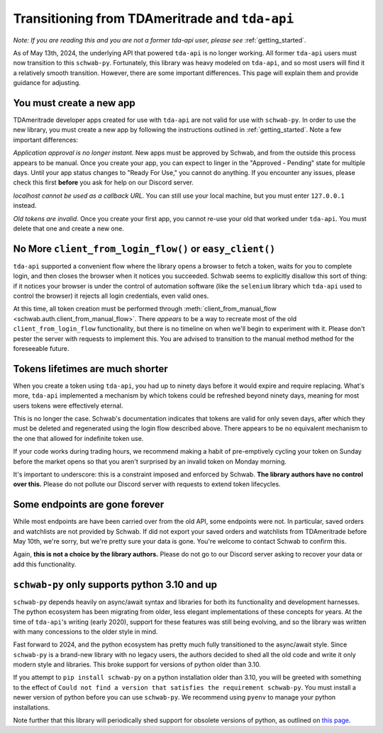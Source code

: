 .. _tda_transition:

===============================================
Transitioning from TDAmeritrade and ``tda-api``
===============================================

*Note: If you are reading this and you are not a former tda-api user, please 
see* :ref:`getting_started`.

As of May 13th, 2024, the underlying API that powered ``tda-api`` is no longer 
working. All former ``tda-api`` users must now transition to this ``schwab-py``.  
Fortunately, this library was heavy modeled on ``tda-api``, and so most users 
will find it a relatively smooth transition. However, there are some important 
differences. This page will explain them and provide guidance for adjusting.


+++++++++++++++++++++++++
You must create a new app
+++++++++++++++++++++++++

TDAmeritrade developer apps created for use with ``tda-api`` are not valid for 
use with ``schwab-py``. In order to use the new library, you must create a new 
app by following the instructions outlined in :ref:`getting_started`. Note a few 
important differences: 

*Application approval is no longer instant.* New apps must be approved by 
Schwab, and from the outside this process appears to be manual. Once you create 
your app, you can expect to linger in the "Approved - Pending" state for 
multiple days. Until your app status changes to "Ready For Use," you cannot do 
anything. If you encounter any issues, please check this first **before** you 
ask for help on our Discord server.

*localhost cannot be used as a callback URL.* You can still use your local 
machine, but you must enter ``127.0.0.1`` instead.

*Old tokens are invalid*. Once you create your first app, you cannot re-use your 
old that worked under ``tda-api``. You must delete that one and create a new 
one.


+++++++++++++++++++++++++++++++++++++++++++++++++++++++++
No More ``client_from_login_flow()`` or ``easy_client()``
+++++++++++++++++++++++++++++++++++++++++++++++++++++++++

``tda-api`` supported a convenient flow where the library opens a browser to 
fetch a token, waits for you to complete login, and then closes the browser when 
it notices you succeeded. Schwab seems to explicitly disallow this sort of 
thing: if it notices your browser is under the control of automation software 
(like the ``selenium`` library which ``tda-api`` used to control the browser) it 
rejects all login credentials, even valid ones. 

At this time, all token creation must be performed through 
:meth:`client_from_manual_flow <schwab.auth.client_from_manual_flow>`. There 
*appears* to be a way to recreate most of the old ``client_from_login_flow`` 
functionality, but there is no timeline on when we'll begin to experiment with 
it. Please don't pester the server with requests to implement this. You are 
advised to transition to the manual method method for the foreseeable future.


+++++++++++++++++++++++++++++++++
Tokens lifetimes are much shorter
+++++++++++++++++++++++++++++++++

When you create a token using ``tda-api``, you had up to ninety days before it 
would expire and require replacing. What's more, ``tda-api`` implemented a 
mechanism by which tokens could be refreshed beyond ninety days, meaning for 
most users tokens were effectively eternal. 

This is no longer the case. Schwab's documentation indicates that tokens are 
valid for only seven days, after which they must be deleted and regenerated 
using the login flow described above. There appears to be no equivalent 
mechanism to the one that allowed for indefinite token use.

If your code works during trading hours, we recommend making a habit of 
pre-emptively cycling your token on Sunday before the market opens so that you 
aren't surprised by an invalid token on Monday morning.

It's important to underscore: this is a constraint imposed and enforced by 
Schwab.  **The library authors have no control over this.** Please do not 
pollute our Discord server with requests to extend token lifecycles.


+++++++++++++++++++++++++++++++
Some endpoints are gone forever
+++++++++++++++++++++++++++++++

While most endpoints are have been carried over from the old API, some endpoints 
were not. In particular, saved orders and watchlists are not provided by Schwab.  
If did not export your saved orders and watchlists from TDAmeritrade before May 
10th, we're sorry, but we're pretty sure your data is gone. You're welcome to 
contact Schwab to confirm this. 

Again, **this is not a choice by the library authors.** Please do not go to our 
Discord server asking to recover your data or add this functionality.


++++++++++++++++++++++++++++++++++++++++++++++
``schwab-py`` only supports python 3.10 and up
++++++++++++++++++++++++++++++++++++++++++++++

``schwab-py`` depends heavily on async/await syntax and libraries for both its 
functionality and development harnesses. The python ecosystem has been migrating 
from older, less elegant implementations of these concepts for years. At the 
time of ``tda-api``'s writing (early 2020), support for these features was still 
being evolving, and so the library was written with many concessions to the 
older style in mind. 

Fast forward to 2024, and the python ecosystem has pretty much fully 
transitioned to the async/await style. Since ``schwab-py`` is a brand-new 
library with no legacy users, the authors decided to shed all the old code and 
write it only modern style and libraries. This broke support for versions of 
python older than 3.10. 

If you attempt to ``pip install schwab-py`` on a python installation older than 
3.10, you will be greeted with something to the effect of ``Could not find a 
version that satisfies the requirement schwab-py``. You must install a newer 
version of python before you can use ``schwab-py``. We recommend using ``pyenv`` 
to manage your python installations.

Note further that this library will periodically shed support for obsolete 
versions of python, as outlined on `this page 
<https://devguide.python.org/versions/>`__.
